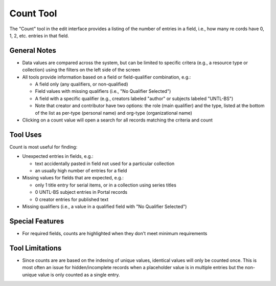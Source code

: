 ==========
Count Tool
==========

The "Count" tool in the edit interface provides a listing of the number of entries in a field, i.e., how many re
cords have 0, 1, 2, etc. entries in that field.

*************
General Notes
*************

-	Data values are compared across the system, but can be limited to specific critera 
	(e.g., a resource type or collection) using the filters on the left side of the screen
-	All tools provide information based on a field or field-qualifier combination, e.g.:

	-	A field only (any qualifiers, or non-qualified)
	-	Field values with missing qualifiers (i.e., "No Qualifier Selected")
	-	A field with a specific qualifier 
		(e.g., creators labeled "author" or subjects labeled "UNTL-BS")
	-	Note that creator and contributor have two options: the role 		
		(main qualifier) and the type, listed at the bottom of the list as per-type (personal 
		name) and org-type (organizational name)

-	Clicking on a count value will open a search for all records matching the criteria and count

*********
Tool Uses
*********
Count is most useful for finding:

-	Unexpected entries in fields, e.g.:

	-	text accidentally pasted in field not used for a particular collection
	-	an usually high number of entries for a field
	
-	Missing values for fields that are expected, e.g.:

	-	only 1 title entry for serial items, or in a collection using series titles
	-	0 UNTL-BS subject entries in Portal records
	-	0 creator entries for published text

-	Missing qualifiers (i.e., a value in a qualified field with "No Qualifier Selected")

****************
Special Features
****************

-	For required fields, counts are highlighted when they don't meet minimum requirements


****************
Tool Limitations
****************

-	Since counts are are based on the indexing of unique values, identical values will only be 
	counted once.  This is most often an issue for hidden/incomplete records when a placeholder 
	value is in multiple entries but the non-unique value is only counted as a single entry.

